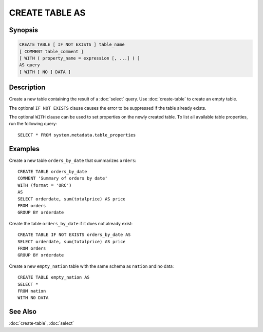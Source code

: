 ===============
CREATE TABLE AS
===============

Synopsis
--------

.. code-block:: none

    CREATE TABLE [ IF NOT EXISTS ] table_name
    [ COMMENT table_comment ]
    [ WITH ( property_name = expression [, ...] ) ]
    AS query
    [ WITH [ NO ] DATA ]

Description
-----------

Create a new table containing the result of a :doc:`select` query.
Use :doc:`create-table` to create an empty table.

The optional ``IF NOT EXISTS`` clause causes the error to be
suppressed if the table already exists.

The optional ``WITH`` clause can be used to set properties
on the newly created table.  To list all available table
properties, run the following query::

    SELECT * FROM system.metadata.table_properties

Examples
--------

Create a new table ``orders_by_date`` that summarizes ``orders``::

    CREATE TABLE orders_by_date
    COMMENT 'Summary of orders by date'
    WITH (format = 'ORC')
    AS
    SELECT orderdate, sum(totalprice) AS price
    FROM orders
    GROUP BY orderdate

Create the table ``orders_by_date`` if it does not already exist::

    CREATE TABLE IF NOT EXISTS orders_by_date AS
    SELECT orderdate, sum(totalprice) AS price
    FROM orders
    GROUP BY orderdate

Create a new ``empty_nation`` table with the same schema as ``nation`` and no data::

    CREATE TABLE empty_nation AS
    SELECT *
    FROM nation
    WITH NO DATA

See Also
--------

:doc:`create-table`, :doc:`select`
